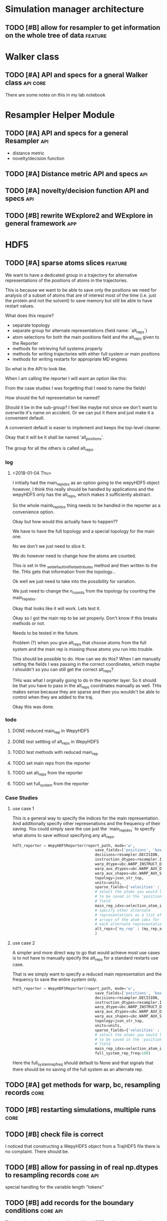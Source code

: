 #+TODO: TODO | DONE CANCELLED
* Simulation manager architecture

** TODO [#B] allow for resampler to get information on the whole tree of data :feature:

* Walker class

** TODO [#A] API and specs for a gneral Walker class               :api:core:

There are some notes on this in my lab notebook

* Resampler Helper Module

** TODO [#A] API and specs for a general Resampler                      :api:

- distance metric
- novelty/decision function


** TODO [#A] Distance metric API and specs                              :api:

** TODO [#A] novelty/decision function API and specs                    :api:

** TODO [#B] rewrite WExplore2 and WExplore in general framework        :app:

* HDF5


** TODO [#A] sparse atoms slices                                    :feature:

We want to have a dedicated group in a trajectory for alternative
representations of the positions of atoms in the trajectories.

This is because we want to be able to save only the positions we need
for analysis of a subset of atoms that are of interest most of the
time (i.e. just the protein and not the solvent) to save memory but
still be able to have restart values.

What does this require?
- separate topology
- separate group for alternate representations (field name: `alt_reps`)
- atom selections for both the main positions field and the alt_reps
  given to the Reporter
- methods for retrieving full systems properly
- methods for writing trajectories with either full system or main
  positions
- methods for writing restarts for appropriate MD engines

So what is the API to look like.

When I am calling the reporter I will want an option like this:

From the case studies I was forgetting that I need to name the fields!

How should the full representation be named?

Should it be in the sub-group? I feel like maybe not since we don't
want to overwrite it's name on accident. Or we can put it there and
just make it a convenient default.

A convenient default is easier to implement and keeps the top-level
cleaner.

Okay that it will be it shall be named 'all_positions'.

The group for all the others is called alt_reps.

*** log 

**** <2018-01-04 Thu>

I initially had the main_rep_idxs as an option going to the wepyHDF5
object however, I think this really should be handled by applications
and the wepyHDF5 only has the alt_reps, which makes it sufficiently
abstract.

So the whole mainb_rep_idxs thing needs to be handled in the reporter
as a convenience option.

Okay but how would this actually have to happen??

We have to have the full topology and a special topology for the main
one.

No we don't we just need to slice it.

We do however need to change how the atoms are counted.

This is set in the _set_default_init_field_attributes method and then
written to the file. THis gets that information from the topology...

Ok well we just need to take into the possibility for variation.

We just need to change the n_coords from the topology by counting the
main_rep_idxs.

Okay that looks like it will work. Lets test it.

Okay so I got the main rep to be set properly. Don't know if this
breaks methods or not.

Needs to be tested in the future.

Problem (?) when you give alt_reps that choose atoms from the full
system and the main rep is missing those atoms you run into trouble.

This should be possible to do. How can we do this? When I am manually
setting the fields I was passing in the correct coordinates, which
maybe I shouldn't so you can still get the correct alt_reps?

THis was what I orginally going to do in the reporter layer. So it
should be that you have to pass in the alt_reps coordinates manually
as well. THis makes sense because they are sparse and then you
wouldn't be able to control when they are added to the traj.

Okay this was done.

*** todo

**** DONE reduced main_rep in WepyHDF5

**** DONE test settting of alt_reps in WepyHDF5
**** TODO test methods with reduced main_rep

**** TODO set main reps from the reporter

**** TODO set alt_reps from the reporter
**** TODO set full_system from the reporter

*** Case Studies
**** use case 1

 This is a general way to specify the indices for the main
 representation. And additionally specify other represenations and the
 frequency of their saving. You could simply save the use just the
 `main_rep_idxs` to specify what atoms to save without specifying any
 alt_reps.
  #+BEGIN_SRC python
    hdf5_reporter = WepyHDF5Reporter(report_path, mode='w',
                                         save_fields=['positions', 'box_vectors', 'velocities'],
                                         decisions=resampler.DECISION,
                                         instruction_dtypes=resampler.INSTRUCTION_DTYPES,
                                         warp_dtype=ubc.WARP_INSTRUCT_DTYPE,
                                         warp_aux_dtypes=ubc.WARP_AUX_DTYPES,
                                         warp_aux_shapes=ubc.WARP_AUX_SHAPES,
                                         topology=json_str_top,
                                         units=units,
                                         sparse_fields={'velocities' : 10},
                                         # select the atoms you would like
                                         # to be saved in the 'positions'
                                         # field
                                         main_rep_idxs=selection_atom_idxs,
                                         # specify other alternate
                                         # representations as a list of
                                         # arrays of the atom idxs for
                                         # each alternate representation
                                         alt_reps={'my_rep' : (my_rep_atom_idxs, 10)}
                                         )
  #+END_SRC

**** use case 2

 A simpler and more direct way to go that would achieve most use cases
 is to not have to manually specify the alt_reps for a standard
 restarts use case.

 That is we simply want to specify a reduced main representation and
 the frequency to save the entire system only.

 #+BEGIN_SRC python
   hdf5_reporter = WepyHDF5Reporter(report_path, mode='w',
                                        save_fields=['positions', 'box_vectors', 'velocities'],
                                        decisions=resampler.DECISION,
                                        instruction_dtypes=resampler.INSTRUCTION_DTYPES,
                                        warp_dtype=ubc.WARP_INSTRUCT_DTYPE,
                                        warp_aux_dtypes=ubc.WARP_AUX_DTYPES,
                                        warp_aux_shapes=ubc.WARP_AUX_SHAPES,
                                        topology=json_str_top,
                                        units=units,
                                        sparse_fields={'velocities' : 10},
                                        # select the atoms you would like
                                        # to be saved in the 'positions'
                                        # field
                                        main_rep_idxs=selection_atom_idxs,
                                        full_system_rep_freq=100)
 #+END_SRC

 Here the full_system_rep_freq should default to None and that signals
 that there should be no saving of the full system as an alternate rep.



** TODO [#A] get methods for warp, bc, resampling records              :core:

** TODO [#B] restarting simulations, multiple runs                     :core:



** TODO [#B] check file is correct

I noticed that constructing a WepyHDF5 object from a TrajHDF5 file
there is no complaint. There should be.

** TODO [#B] allow for passing in of real np.dtypes to resampling records :core:api:

special handling for the variable length "tokens"

** TODO [#B] add records for the boundary conditions               :core:api:
This needs to be implemented in the WepyHDF5 and in the actual
boundary conditions class.

** TODO [#B] implement SWMR                                         :feature:





** TODO [#B] concat function                                    :feature:api:

I want to have a concat function similar to other major libraries that
puts runs from different simulations together. The specifications I
want it to have are:

- options for inplace and copying
  - inplace on a 'master' file object, probably the first in the list passed.
  - another option (True by default) which deletes the members of the
    concat after a successful concatenation
  - make a copy of the new file and leave all the others untouched

** TODO [#B] full slice across datasets in TrajHDF5             :feature:api:

get all values for a collection of indices, with fancy slicing

Call it a cycle cross section.

Should be a function for each field of a run to get the cycle data:
- cycle_resampling(run_idx, cycle_idxs)
- cycle_boundary_conditions(run_idx, cycle_idxs)
- cycle_warping(run_idx, cycle_idxs)
- cycle_trajectories(run_idx, cycle_idxs)
- cycle_cross_section(run_idx, cycle_idxs, fields=['trajectories', 'resampling',
                                                   'boundary_conditions', 'warping'])
  - which calls the other functions based on what they are.


Nazanin was supposed to be working on this.

** TODO [#B] implement run cycle slice                  :feature:api:nazanin:

** TODO [#B] original WExplore algorithm                :feature:application:
** TODO [#B] implement run cycle map function           :feature:nazanin:api:

** TODO [#B] implement run cycle compute observables    :feature:nazanin:api:
** TODO [#C] HDF5 topology                                    :core:topology:

** TODO [#C] save weights on export_traj to TrajHDF5                :feature:

Save them in the observables.

Do we save them automatically?
as an option?
- [X] Or must be done manually?

** TODO [#C] Virtual Datasets (VDS) for adding observables          :feature:
** TODO [#C] implement chunking strategies                      :feature:api:

- [ ] protein, ligand, solvent
- [ ] ligand, binding-site

** TODO [#C] compliance infrastructure                          :feature:api:

** TODO [#C] only accept Quantity type objects that match/convert units :feature:api:

This will require choosing a unit library:
- simtk.units
- pint

** TODO [#C] simulation reproducibility metadata                :feature:api:

** TODO [#C] traj object for trajs in WepyHDF5                  :feature:api:

This would have the same API as the TrajHDF5 object.

** TODO [#C] add support for trajectory total ordering          :feature:api:

That means a single unique positive integer index for every trajectory in the whole file.

Support this as an trajectory selector in the iter_trajs.


** TODO [#C] save only complement for sparse atom slices            :feature:

Instead of saving the entire system of atoms for sparse full systems
you could just save the complement to the main positions field.

** TODO [#C] use h5py variable length datasets instead of my solution :feature:backend:

Didn't know this was a feature of h5py and am curious to see how this
is implemented underneath and whether it is an hdf5 standard thing.

H5py is not the only library we want to be read this data from.

** TODO [#C] use h5py enumeration type instead of my solution :feature:backend:



** CANCELLED [#B] fix compute observable to write feature vector style :core:

This isn't really something I can fix since it relies on the
observable function being correct.

Unless I changed that so that the observable function works on a
single frame and then is mapped onto the whole trajectory.

Maybe that is the wayt o go. Since it makes writing those functions
easier anyways.


hmm this would involve rewriting the `traj_fields_map` function which
is not trivial.

The way it is now I would need to have the mapping function understand
this.

Or I could wrap the passed in function in a wrapper that understands
that it is a trajectory fields dictionary it is working with and not a
single frame.

Ok well I was able to do this and I think I am remembering why I had
to do it this way which was that this method will work for a normal
map function, except you can't do this and pickle the objects which is
needed for using something like scoop which uses a message queue.

Okay demoting this but the branch will still exist.


** CANCELLED [#B] allow for arbitrary number of frames to be saved in HDF5 traj part :core:


